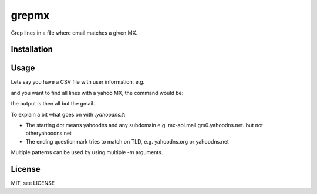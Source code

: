 grepmx
=======

Grep lines in a file where email matches a given MX.

Installation
-----

.. code-block:: bash
    pip install grepmx


Usage
-----

Lets say you have a CSV file with user information, e.g.

.. code-block::
    firstname,surname,email,city
    Michelle,Shelly,michelleshelly@yahoo.com,Kearny
    Daniel,Boone,danielboone@gmail.com,New York
    Michael,Fletcher,michaelfletcher@yahoo.co.jp,St Anne
    Maria,Sauer,mariasauer@rocketmail.com,Arlington
    Maryjane,Porter,maryjaneporter@aol.com,Southfield

and you want to find all lines with a yahoo MX, the command would be:

.. code-block:: bash
    grepmx -m .yahoodns.? -m .yahoo.co.jp users.csv

the output is then all but the gmail.

To explain a bit what goes on with `.yahoodns.?`:

* The starting dot means yahoodns and any subdomain e.g. mx-aol.mail.gm0.yahoodns.net. but not otheryahoodns.net
* The ending questionmark tries to match on TLD, e.g. yahoodns.org or yahoodns.net

Multiple patterns can be used by using multiple `-m` arguments.

License
-------

MIT, see LICENSE